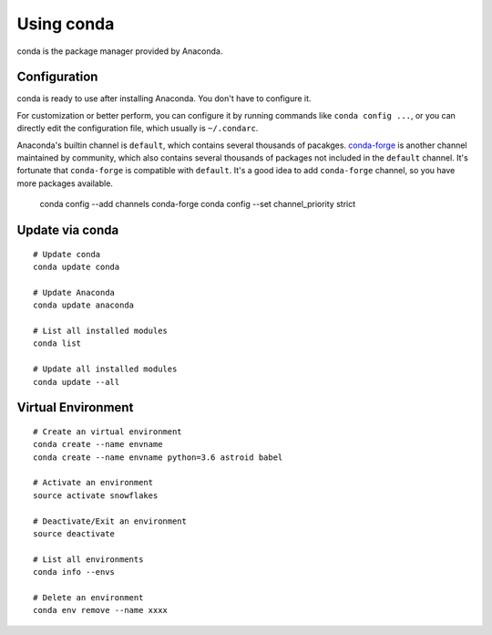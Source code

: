 Using conda
===========

conda is the package manager provided by Anaconda.

Configuration
-------------

conda is ready to use after installing Anaconda. You don't have to configure it.

For customization or better perform, you can configure it by running commands
like ``conda config ...``, or you can directly edit the configuration file,
which usually is ``~/.condarc``.

Anaconda's builtin channel is ``default``, which contains several thousands of pacakges.
`conda-forge <http://conda-forge.org/>`_ is another channel maintained by community,
which also contains several thousands of packages not included in the ``default``
channel. It's fortunate that ``conda-forge`` is compatible with ``default``.
It's a good idea to add ``conda-forge`` channel, so you have more packages available.

    conda config --add channels conda-forge
    conda config --set channel_priority strict

Update via conda
----------------

::

    # Update conda
    conda update conda

    # Update Anaconda
    conda update anaconda

    # List all installed modules
    conda list

    # Update all installed modules
    conda update --all

Virtual Environment
-------------------

::

    # Create an virtual environment
    conda create --name envname
    conda create --name envname python=3.6 astroid babel

    # Activate an environment
    source activate snowflakes

    # Deactivate/Exit an environment
    source deactivate

    # List all environments
    conda info --envs

    # Delete an environment
    conda env remove --name xxxx
